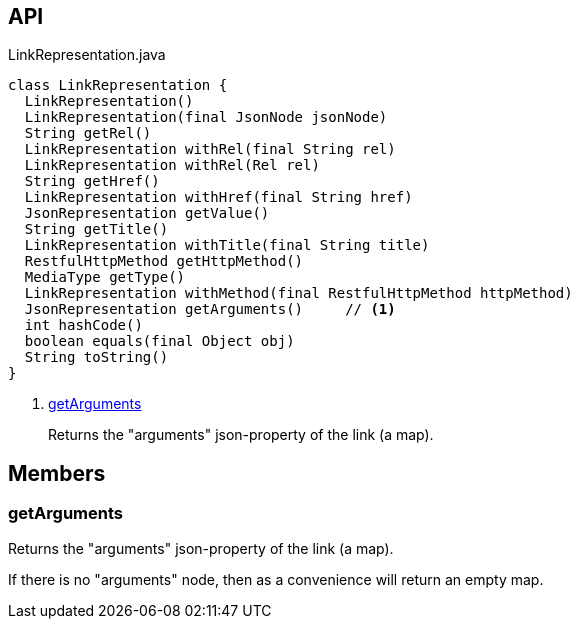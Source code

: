 :Notice: Licensed to the Apache Software Foundation (ASF) under one or more contributor license agreements. See the NOTICE file distributed with this work for additional information regarding copyright ownership. The ASF licenses this file to you under the Apache License, Version 2.0 (the "License"); you may not use this file except in compliance with the License. You may obtain a copy of the License at. http://www.apache.org/licenses/LICENSE-2.0 . Unless required by applicable law or agreed to in writing, software distributed under the License is distributed on an "AS IS" BASIS, WITHOUT WARRANTIES OR  CONDITIONS OF ANY KIND, either express or implied. See the License for the specific language governing permissions and limitations under the License.

== API

.LinkRepresentation.java
[source,java]
----
class LinkRepresentation {
  LinkRepresentation()
  LinkRepresentation(final JsonNode jsonNode)
  String getRel()
  LinkRepresentation withRel(final String rel)
  LinkRepresentation withRel(Rel rel)
  String getHref()
  LinkRepresentation withHref(final String href)
  JsonRepresentation getValue()
  String getTitle()
  LinkRepresentation withTitle(final String title)
  RestfulHttpMethod getHttpMethod()
  MediaType getType()
  LinkRepresentation withMethod(final RestfulHttpMethod httpMethod)
  JsonRepresentation getArguments()     // <.>
  int hashCode()
  boolean equals(final Object obj)
  String toString()
}
----

<.> xref:#getArguments[getArguments]
+
--
Returns the "arguments" json-property of the link (a map).
--

== Members

[#getArguments]
=== getArguments

Returns the "arguments" json-property of the link (a map).

If there is no "arguments" node, then as a convenience will return an empty map.

